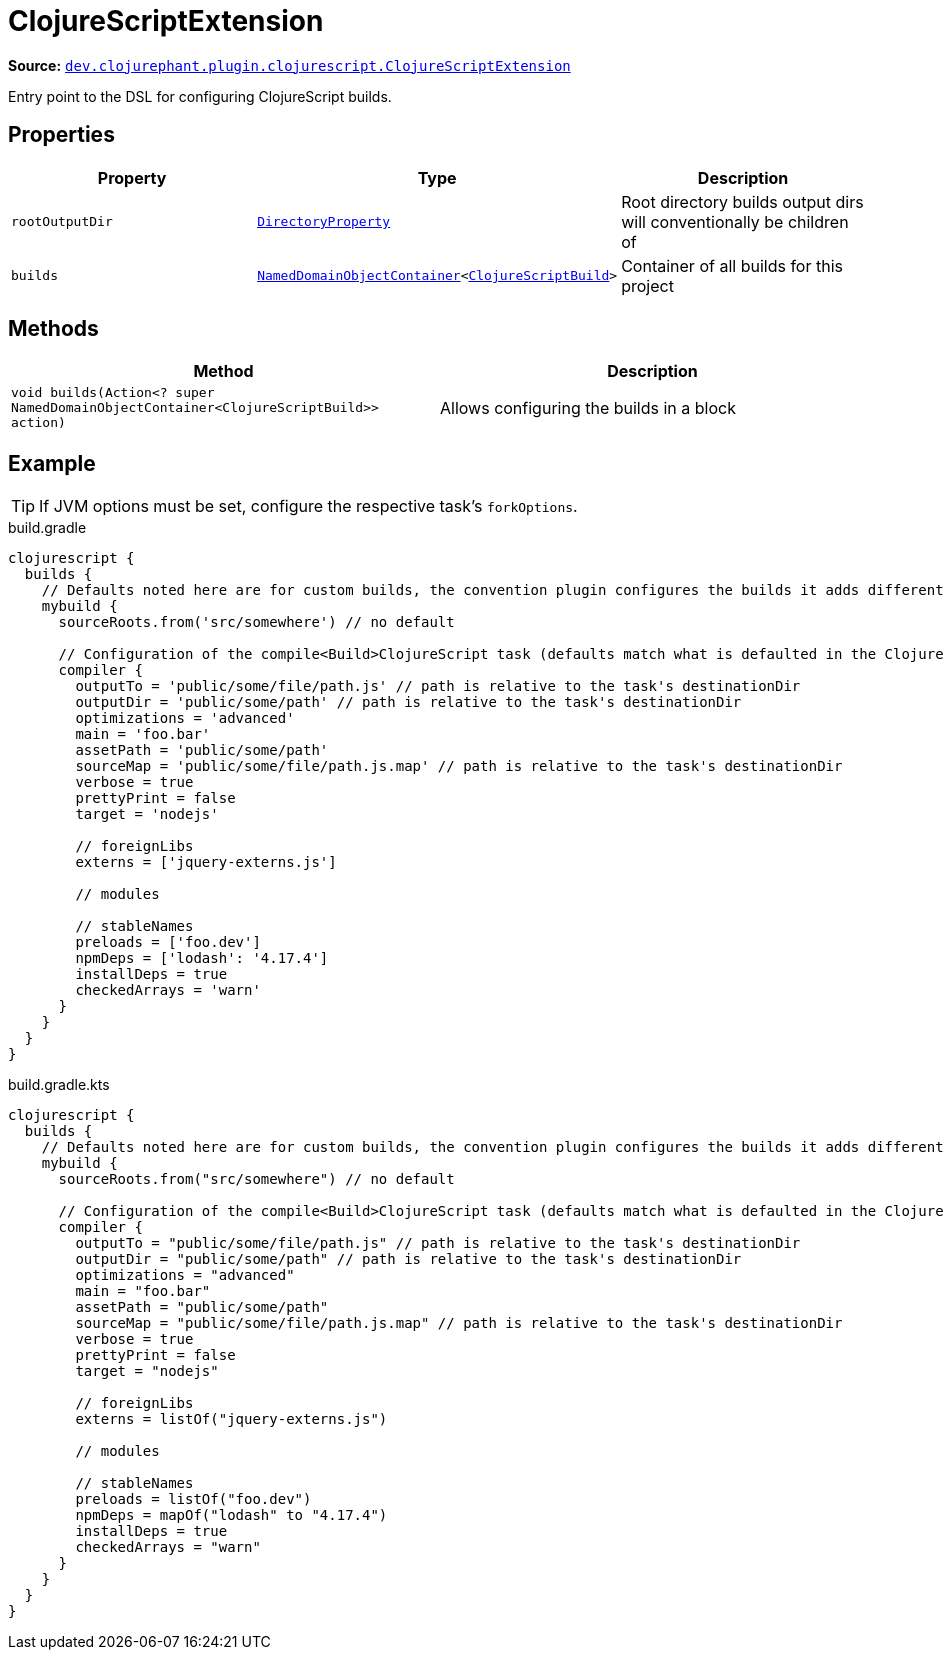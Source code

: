 = ClojureScriptExtension

**Source:** link:https://github.com/clojurephant/clojurephant/blob/{page-origin-refname}/src/main/java/dev/clojurephant/plugin/clojurescript/ClojureScriptExtension.java[`dev.clojurephant.plugin.clojurescript.ClojureScriptExtension`]

Entry point to the DSL for configuring ClojureScript builds.

== Properties

[cols="2*m,1a", options="header"]
|===
|Property
|Type
|Description

|rootOutputDir
|link:https://docs.gradle.org/current/javadoc/org/gradle/api/file/DirectoryProperty.html[DirectoryProperty]
|Root directory builds output dirs will conventionally be children of

|builds
|link:https://docs.gradle.org/current/javadoc/org/gradle/api/NamedDomainObjectContainer.html[NamedDomainObjectContainer]<xref:dsl/clojurescriptbuild.adoc[ClojureScriptBuild]>
|Container of all builds for this project
|===

== Methods

[cols="1*m,1a", options="header"]
|===
|Method
|Description

|void builds(Action<? super NamedDomainObjectContainer<ClojureScriptBuild>> action)
|Allows configuring the builds in a block
|===

== Example

TIP: If JVM options must be set, configure the respective task's `forkOptions`.

.build.gradle
[source, groovy]
----
clojurescript {
  builds {
    // Defaults noted here are for custom builds, the convention plugin configures the builds it adds differently
    mybuild {
      sourceRoots.from('src/somewhere') // no default

      // Configuration of the compile<Build>ClojureScript task (defaults match what is defaulted in the ClojureScript compile options)
      compiler {
        outputTo = 'public/some/file/path.js' // path is relative to the task's destinationDir
        outputDir = 'public/some/path' // path is relative to the task's destinationDir
        optimizations = 'advanced'
        main = 'foo.bar'
        assetPath = 'public/some/path'
        sourceMap = 'public/some/file/path.js.map' // path is relative to the task's destinationDir
        verbose = true
        prettyPrint = false
        target = 'nodejs'

        // foreignLibs
        externs = ['jquery-externs.js']

        // modules

        // stableNames
        preloads = ['foo.dev']
        npmDeps = ['lodash': '4.17.4']
        installDeps = true
        checkedArrays = 'warn'
      }
    }
  }
}
----

.build.gradle.kts
[source, kotlin]
----
clojurescript {
  builds {
    // Defaults noted here are for custom builds, the convention plugin configures the builds it adds differently
    mybuild {
      sourceRoots.from("src/somewhere") // no default

      // Configuration of the compile<Build>ClojureScript task (defaults match what is defaulted in the ClojureScript compile options)
      compiler {
        outputTo = "public/some/file/path.js" // path is relative to the task's destinationDir
        outputDir = "public/some/path" // path is relative to the task's destinationDir
        optimizations = "advanced"
        main = "foo.bar"
        assetPath = "public/some/path"
        sourceMap = "public/some/file/path.js.map" // path is relative to the task's destinationDir
        verbose = true
        prettyPrint = false
        target = "nodejs"

        // foreignLibs
        externs = listOf("jquery-externs.js")

        // modules

        // stableNames
        preloads = listOf("foo.dev")
        npmDeps = mapOf("lodash" to "4.17.4")
        installDeps = true
        checkedArrays = "warn"
      }
    }
  }
}
----
